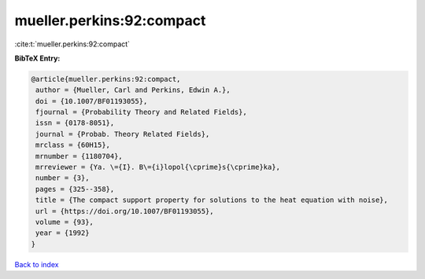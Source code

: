 mueller.perkins:92:compact
==========================

:cite:t:`mueller.perkins:92:compact`

**BibTeX Entry:**

.. code-block:: bibtex

   @article{mueller.perkins:92:compact,
    author = {Mueller, Carl and Perkins, Edwin A.},
    doi = {10.1007/BF01193055},
    fjournal = {Probability Theory and Related Fields},
    issn = {0178-8051},
    journal = {Probab. Theory Related Fields},
    mrclass = {60H15},
    mrnumber = {1180704},
    mrreviewer = {Ya. \={I}. B\={i}lopol{\cprime}s{\cprime}ka},
    number = {3},
    pages = {325--358},
    title = {The compact support property for solutions to the heat equation with noise},
    url = {https://doi.org/10.1007/BF01193055},
    volume = {93},
    year = {1992}
   }

`Back to index <../By-Cite-Keys.rst>`_
